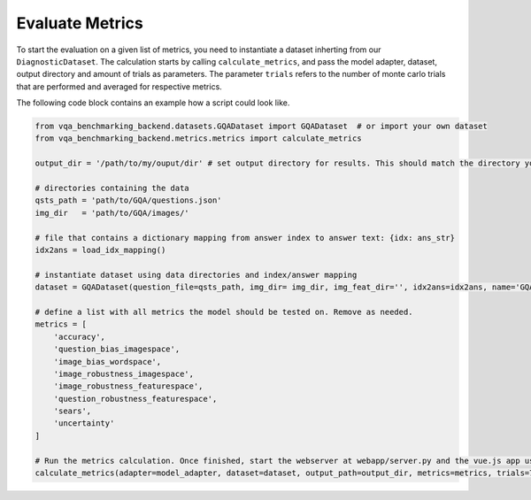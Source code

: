 .. _Evaluate Metrics:

Evaluate Metrics
================

To start the evaluation on a given list of metrics, you need to instantiate a dataset inherting from our ``DiagnosticDataset``.
The calculation starts by calling ``calculate_metrics``, and pass the model adapter, dataset, output directory and amount of trials as parameters.
The parameter ``trials`` refers to the number of monte carlo trials that are performed and averaged for respective metrics.

The following code block contains an example how a script could look like.

.. code-block:: python

    from vqa_benchmarking_backend.datasets.GQADataset import GQADataset  # or import your own dataset
    from vqa_benchmarking_backend.metrics.metrics import calculate_metrics
   
    output_dir = '/path/to/my/ouput/dir' # set output directory for results. This should match the directory you are supplying to the webserver in webapp/server.py

    # directories containing the data
    qsts_path = 'path/to/GQA/questions.json' 
    img_dir   = 'path/to/GQA/images/'

    # file that contains a dictionary mapping from answer index to answer text: {idx: ans_str}
    idx2ans = load_idx_mapping()

    # instantiate dataset using data directories and index/answer mapping
    dataset = GQADataset(question_file=qsts_path, img_dir= img_dir, img_feat_dir='', idx2ans=idx2ans, name='GQA')

    # define a list with all metrics the model should be tested on. Remove as needed.
    metrics = [
        'accuracy',
        'question_bias_imagespace',
        'image_bias_wordspace',
        'image_robustness_imagespace', 
        'image_robustness_featurespace',
        'question_robustness_featurespace',
        'sears',
        'uncertainty'
    ]
    
    # Run the metrics calculation. Once finished, start the webserver at webapp/server.py and the vue.js app using 'npm start' in webapp/ folder, then inspect the results in your webbrowser.
    calculate_metrics(adapter=model_adapter, dataset=dataset, output_path=output_dir, metrics=metrics, trials=7)

